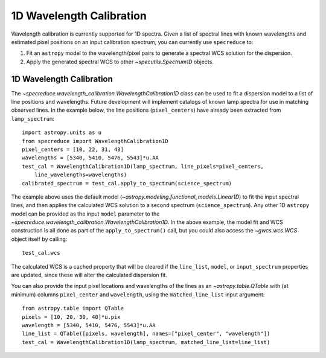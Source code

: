 .. _wavelength_calibration:

1D Wavelength Calibration
=========================

Wavelength calibration is currently supported for 1D spectra. Given a list of spectral
lines with known wavelengths and estimated pixel positions on an input calibration
spectrum, you can currently use ``specreduce`` to:

#. Fit an ``astropy`` model to the wavelength/pixel pairs to generate a spectral WCS
   solution for the dispersion.
#. Apply the generated spectral WCS to other `~specutils.Spectrum1D` objects.

1D Wavelength Calibration
-------------------------

The `~specreduce.wavelength_calibration.WavelengthCalibration1D` class can be used
to fit a dispersion model to a list of line positions and wavelengths. Future development
will implement catalogs of known lamp spectra for use in matching observed lines. In the
example below, the line positions (``pixel_centers``) have already been extracted from
``lamp_spectrum``::

    import astropy.units as u
    from specreduce import WavelengthCalibration1D
    pixel_centers = [10, 22, 31, 43]
    wavelengths = [5340, 5410, 5476, 5543]*u.AA
    test_cal = WavelengthCalibration1D(lamp_spectrum, line_pixels=pixel_centers,
        line_wavelengths=wavelengths)
    calibrated_spectrum = test_cal.apply_to_spectrum(science_spectrum)

The example above uses the default model (`~astropy.modeling.functional_models.Linear1D`)
to fit the input spectral lines, and then applies the calculated WCS solution to a second
spectrum (``science_spectrum``). Any other 1D ``astropy`` model can be provided as the
input ``model`` parameter to the `~specreduce.wavelength_calibration.WavelengthCalibration1D`.
In the above example, the model fit and WCS construction is all done as part of the
``apply_to_spectrum()`` call, but you could also access the `~gwcs.wcs.WCS` object itself
by calling::

    test_cal.wcs

The calculated WCS is a cached property that will be cleared if the ``line_list``, ``model``,
or ``input_spectrum`` properties are updated, since these will alter the calculated dispersion
fit.

You can also provide the input pixel locations and wavelengths of the lines as an
`~astropy.table.QTable` with (at minimum) columns ``pixel_center`` and ``wavelength``,
using the ``matched_line_list`` input argument::

    from astropy.table import QTable
    pixels = [10, 20, 30, 40]*u.pix
    wavelength = [5340, 5410, 5476, 5543]*u.AA
    line_list = QTable([pixels, wavelength], names=["pixel_center", "wavelength"])
    test_cal = WavelengthCalibration1D(lamp_spectrum, matched_line_list=line_list)